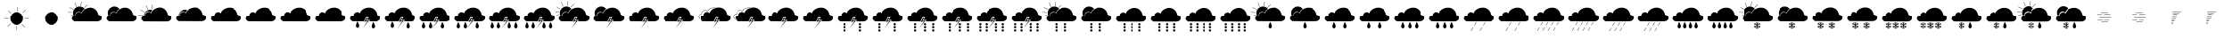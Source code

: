 SplineFontDB: 3.2
FontName: WeatherFont
FullName: WeatherFont
FamilyName: WeatherFont
Weight: Regular
Copyright: Copyright (c) 2024, Joonas
UComments: "2024-4-14: Created with FontForge (http://fontforge.org)"
Version: 001.000
ItalicAngle: 0
UnderlinePosition: -100
UnderlineWidth: 50
Ascent: 800
Descent: 200
InvalidEm: 0
LayerCount: 2
Layer: 0 0 "Back" 1
Layer: 1 0 "Fore" 0
XUID: [1021 711 565415116 12490]
StyleMap: 0x0000
FSType: 0
OS2Version: 0
OS2_WeightWidthSlopeOnly: 0
OS2_UseTypoMetrics: 1
CreationTime: 1713123015
ModificationTime: 1713137953
OS2TypoAscent: 0
OS2TypoAOffset: 1
OS2TypoDescent: 0
OS2TypoDOffset: 1
OS2TypoLinegap: 90
OS2WinAscent: 0
OS2WinAOffset: 1
OS2WinDescent: 0
OS2WinDOffset: 1
HheadAscent: 0
HheadAOffset: 1
HheadDescent: 0
HheadDOffset: 1
MarkAttachClasses: 1
DEI: 91125
Encoding: UnicodeFull
UnicodeInterp: none
NameList: AGL For New Fonts
DisplaySize: -48
AntiAlias: 1
FitToEm: 0
WinInfo: 0 38 13
BeginPrivate: 0
EndPrivate
Grid
-1000 203 m 0
 2000 203 l 1024
127 1300 m 0
 127 -700 l 1024
-1000 333 m 0
 2000 333 l 1024
EndSplineSet
BeginChars: 1114112 79

StartChar: bar
Encoding: 124 124 0
Width: 1000
Flags: HW
LayerCount: 2
Fore
Refer: 4 3 S 1 0 0 1 117 -238 2
Refer: 51 8 N 1 0 0 1 -214 -164 2
Refer: 1 0 N 1 0 0 1 0 0 2
Validated: 1
EndChar

StartChar: uni0000
Encoding: 0 0 1
Width: 1000
Flags: H
LayerCount: 2
Fore
SplineSet
128.870117188 202.833007812 m 5
 102.018554688 225.981445312 52.9443359375 259.314453125 64.9814453125 300.055664062 c 4
 74.1669921875 331.129882812 94.611328125 373.204101562 166.833007812 365.795898438 c 5
 161.27734375 405.611328125 173.694335938 430.129882812 197.388671875 450.981445312 c 4
 230.129882812 479.795898438 287.204101562 496.3515625 340.907226562 445.42578125 c 5
 357.57421875 539.870117188 463.129882812 590.795898438 546.462890625 606.537109375 c 4
 632.342773438 622.758789062 796.462890625 595.42578125 832.57421875 398.204101562 c 5
 880.370117188 376.907226562 919.611328125 387.092773438 928.870117188 305.611328125 c 4
 933.907226562 261.295898438 885.3515625 201.907226562 807.57421875 200.981445312 c 4
 606.666992188 198.592773438 325.166992188 202.833007812 128.870117188 202.833007812 c 5
EndSplineSet
Validated: 524321
EndChar

StartChar: uni0001
Encoding: 1 1 2
Width: 1000
Flags: H
LayerCount: 2
Fore
SplineSet
578.20703125 429.342773438 m 1
 570.28125 434.129882812 l 1
 513.79296875 340.600585938 l 1
 521.71875 335.814453125 l 1
 578.20703125 429.342773438 l 1
485.474609375 276.454101562 m 1
 477.548828125 281.241210938 l 1
 421.061523438 187.712890625 l 1
 428.987304688 182.92578125 l 1
 485.474609375 276.454101562 l 1
EndSplineSet
Validated: 524297
EndChar

StartChar: uni0002
Encoding: 2 2 3
Width: 1000
Flags: H
LayerCount: 2
Fore
SplineSet
528.481445312 306.129882812 m 1
 561.814453125 305.8515625 l 1
 507.379882812 215.333007812 l 1
 598.314453125 226.008789062 l 1
 416.444335938 1.22265625 l 1
 559.037109375 206.77734375 l 1
 463.666992188 185.481445312 l 1
 528.481445312 306.129882812 l 1
929.407226562 306.27734375 m 0
 934.42578125 261.962890625 885.888671875 202.57421875 808.07421875 201.6484375 c 0
 744.638671875 200.8984375 673.166992188 200.805664062 615.416992188 201.02734375 c 0
 610.720703125 201.045898438 606.918945312 204.874023438 606.918945312 209.57421875 c 0
 606.918945312 211.163085938 607.353515625 212.651367188 608.111328125 213.92578125 c 2
 608.111328125 213.92578125 618.403320312 231.212890625 618.388671875 231.204101562 c 1
 619.142578125 232.4765625 619.588867188 233.971679688 619.588867188 235.556640625 c 0
 619.588867188 240.2734375 615.759765625 244.102539062 611.04296875 244.102539062 c 0
 610.708984375 244.102539062 610.379882812 244.083984375 610.055664062 244.045898438 c 2
 610.055664062 244.045898438 553.587890625 237.42578125 553.57421875 237.416992188 c 0
 553.237304688 237.375976562 552.908203125 237.364257812 552.559570312 237.364257812 c 0
 547.84765625 237.364257812 544.022460938 241.190429688 544.022460938 245.901367188 c 0
 544.022460938 247.508789062 544.467773438 249.012695312 545.241210938 250.295898438 c 2
 545.241210938 250.295898438 582.967773438 312.981445312 582.962890625 312.97265625 c 1
 583.744140625 314.260742188 584.19921875 315.782226562 584.19921875 317.3984375 c 0
 584.19921875 322.10546875 580.381835938 325.927734375 575.67578125 325.935546875 c 2
 575.67578125 325.935546875 520.958984375 326.146484375 520.954101562 326.138671875 c 0
 520.944335938 326.138671875 520.940429688 326.146484375 520.930664062 326.146484375 c 0
 517.546875 326.146484375 514.619140625 324.177734375 513.231445312 321.32421875 c 2
 513.231445312 321.32421875 457.46875 206.424804688 457.462890625 206.416992188 c 0
 456.083007812 203.563476562 453.166015625 201.6015625 449.787109375 201.6015625 c 0
 449.765625 201.6015625 449.744140625 201.6015625 449.72265625 201.6015625 c 0
 349.491210938 202.379882812 230.685546875 203.454101562 132.537109375 203.454101562 c 0
 130.443359375 203.454101562 128.51953125 204.21484375 127.037109375 205.47265625 c 0
 99.7685546875 228.518554688 53.814453125 261.1015625 65.5087890625 300.67578125 c 0
 74.25 330.287109375 93.22265625 369.8515625 157.407226562 367.1484375 c 0
 157.546875 367.141601562 157.680664062 367.130859375 157.822265625 367.130859375 c 0
 162.528320312 367.130859375 166.349609375 370.952148438 166.349609375 375.659179688 c 0
 166.349609375 375.838867188 166.344726562 376.017578125 166.333007812 376.194335938 c 0
 163.981445312 410.3515625 176.212890625 432.518554688 197.916992188 451.6015625 c 0
 228.545898438 478.57421875 280.481445312 494.795898438 331.02734375 455.064453125 c 0
 332.471679688 453.94140625 334.291992188 453.271484375 336.26171875 453.271484375 c 0
 340.192382812 453.271484375 343.504882812 455.935546875 344.491210938 459.555664062 c 0
 368.342773438 545.42578125 467.72265625 592.231445312 547 607.204101562 c 0
 632.185546875 623.305664062 794.545898438 596.5 832.27734375 403.241210938 c 0
 832.833007812 400.41796875 834.780273438 398.091796875 837.379882812 397.018554688 c 0
 883.231445312 378.138671875 920.42578125 385.32421875 929.407226562 306.27734375 c 0
EndSplineSet
Validated: 524321
EndChar

StartChar: uni0003
Encoding: 3 3 4
Width: 1000
Flags: H
LayerCount: 2
Fore
SplineSet
490.741210938 234.258789062 m 0
 454.361328125 234.258789062 441.795898438 274.8984375 444.962890625 302.583007812 c 0
 448.620117188 334.416992188 486.82421875 417.592773438 486.82421875 417.592773438 c 1
 486.82421875 417.592773438 532.907226562 337.805664062 536.545898438 306.407226562 c 0
 539.814453125 278.333007812 527.1484375 234.258789062 490.741210938 234.258789062 c 0
EndSplineSet
Validated: 524321
EndChar

StartChar: uni0004
Encoding: 4 4 5
Width: 1000
Flags: H
LayerCount: 2
Fore
SplineSet
466.666992188 367.592773438 m 0
 466.666992188 386.001953125 481.590820312 400.92578125 500 400.92578125 c 0
 518.409179688 400.92578125 533.333007812 386.001953125 533.333007812 367.592773438 c 0
 533.333007812 349.182617188 518.409179688 334.258789062 500 334.258789062 c 0
 481.590820312 334.258789062 466.666992188 349.182617188 466.666992188 367.592773438 c 0
466.666992188 277.77734375 m 0
 466.666992188 296.1875 481.590820312 311.111328125 500 311.111328125 c 0
 518.409179688 311.111328125 533.333007812 296.1875 533.333007812 277.77734375 c 0
 533.333007812 259.368164062 518.409179688 244.444335938 500 244.444335938 c 0
 481.590820312 244.444335938 466.666992188 259.368164062 466.666992188 277.77734375 c 0
466.666992188 187.962890625 m 0
 466.666992188 206.372070312 481.590820312 221.295898438 500 221.295898438 c 0
 518.409179688 221.295898438 533.333007812 206.372070312 533.333007812 187.962890625 c 0
 533.333007812 169.553710938 518.409179688 154.629882812 500 154.629882812 c 0
 481.590820312 154.629882812 466.666992188 169.553710938 466.666992188 187.962890625 c 0
EndSplineSet
Validated: 524289
EndChar

StartChar: uni0005
Encoding: 5 5 6
Width: 1000
Flags: HW
LayerCount: 2
Fore
SplineSet
556.731445312 215.657226562 m 1
 590.064453125 215.388671875 l 1
 535.629882812 124.870117188 l 1
 626.555664062 135.537109375 l 1
 444.694335938 -89.2412109375 l 1
 587.287109375 116.314453125 l 1
 491.916992188 95.0185546875 l 1
 556.731445312 215.657226562 l 1
957.6484375 215.814453125 m 0
 962.67578125 171.5 914.129882812 112.111328125 836.3515625 111.185546875 c 0
 772.916992188 110.435546875 701.444335938 110.333007812 643.694335938 110.564453125 c 0
 638.998046875 110.583007812 635.196289062 114.41015625 635.196289062 119.111328125 c 0
 635.196289062 120.700195312 635.631835938 122.188476562 636.388671875 123.462890625 c 2
 636.388671875 123.462890625 646.653320312 140.778320312 646.638671875 140.768554688 c 1
 647.392578125 142.041992188 647.838867188 143.536132812 647.838867188 145.12109375 c 0
 647.838867188 149.837890625 644.009765625 153.66796875 639.29296875 153.66796875 c 0
 638.958984375 153.66796875 638.629882812 153.6484375 638.305664062 153.611328125 c 2
 638.305664062 153.611328125 581.837890625 146.981445312 581.82421875 146.97265625 c 0
 581.490234375 146.932617188 581.165039062 146.921875 580.821289062 146.921875 c 0
 576.104492188 146.921875 572.275390625 150.750976562 572.275390625 155.467773438 c 0
 572.275390625 157.07421875 572.71875 158.577148438 573.491210938 159.861328125 c 2
 573.491210938 159.861328125 611.217773438 222.583007812 611.212890625 222.57421875 c 1
 611.990234375 223.861328125 612.442382812 225.37890625 612.442382812 226.991210938 c 0
 612.442382812 231.697265625 608.62890625 235.520507812 603.92578125 235.537109375 c 2
 603.92578125 235.537109375 549.200195312 235.739257812 549.194335938 235.731445312 c 0
 549.180664062 235.731445312 549.172851562 235.739257812 549.159179688 235.739257812 c 0
 545.783203125 235.739257812 542.86328125 233.774414062 541.481445312 230.92578125 c 2
 541.481445312 230.92578125 485.700195312 115.999023438 485.694335938 115.991210938 c 0
 484.3125 113.142578125 481.3984375 111.184570312 478.0234375 111.184570312 c 0
 478 111.184570312 477.9765625 111.184570312 477.954101562 111.185546875 c 0
 377.72265625 111.954101562 258.916992188 113.037109375 160.768554688 113.037109375 c 0
 158.676757812 113.038085938 156.75390625 113.794921875 155.268554688 115.045898438 c 0
 128 138.1015625 82.0458984375 170.685546875 93.7412109375 210.258789062 c 0
 102.481445312 239.861328125 121.444335938 279.435546875 185.629882812 276.731445312 c 0
 185.772460938 276.724609375 185.909179688 276.713867188 186.053710938 276.713867188 c 0
 190.760742188 276.713867188 194.581054688 280.53515625 194.581054688 285.241210938 c 0
 194.581054688 285.421875 194.576171875 285.600585938 194.564453125 285.77734375 c 0
 192.212890625 319.935546875 204.444335938 342.092773438 226.1484375 361.185546875 c 0
 256.77734375 388.157226562 308.712890625 404.370117188 359.258789062 364.638671875 c 0
 360.70703125 363.505859375 362.53515625 362.828125 364.514648438 362.828125 c 0
 368.44140625 362.828125 371.750976562 365.487304688 372.741210938 369.1015625 c 0
 396.592773438 454.92578125 495.97265625 501.741210938 575.241210938 516.712890625 c 0
 660.47265625 532.814453125 822.787109375 506.008789062 860.518554688 312.768554688 c 0
 861.077148438 309.950195312 863.0234375 307.626953125 865.620117188 306.555664062 c 0
 911.47265625 287.67578125 948.666992188 294.861328125 957.6484375 215.814453125 c 0
147.358398438 335.34375 m 0
 147.358398438 336.41015625 147.057617188 339.283203125 147.057617188 344.002929688 c 0
 147.057617188 372.216796875 158.11328125 390.888671875 177.3515625 407.819335938 c 0
 205.392578125 432.495117188 255.018554688 450.048828125 304.549804688 411.108398438 c 0
 312.056640625 405.350585938 322.830078125 409.107421875 325.294921875 418.002929688 c 0
 348.133789062 500.084960938 468.751953125 517.236328125 545.642578125 501.674804688 c 1
 547.486328125 510.750976562 l 1
 468.813476562 526.672851562 341.290039062 510.037109375 316.37109375 420.478515625 c 0
 315.62890625 417.798828125 312.38671875 416.764648438 310.265625 418.390625 c 0
 287.806640625 436.047851562 264.783203125 443.190429688 243.299804688 443.190429688 c 0
 214.798828125 443.190429688 189.405273438 430.758789062 171.239257812 414.771484375 c 0
 150.627929688 396.6328125 137.797851562 375.060546875 137.797851562 344.002929688 c 0
 137.797851562 339.142578125 138.099609375 335.780273438 138.099609375 335.34375 c 0
 138.099609375 333.201171875 136.365234375 331.458984375 134.149414062 331.450195312 c 0
 134.084960938 331.454101562 131.208007812 331.59375 127.643554688 331.59375 c 0
 65.646484375 331.59375 46.095703125 290.967773438 37.4482421875 261.681640625 c 0
 24.5615234375 218.0390625 98.0986328125 139.845703125 166.1640625 155.403320312 c 1
 164.100585938 164.431640625 l 1
 102.490234375 150.348632812 35.859375 223.598632812 46.330078125 259.05859375 c 0
 54.59375 287.045898438 71.1005859375 322.334960938 127.643554688 322.334960938 c 0
 130.915039062 322.334960938 134.13671875 322.186523438 134.202148438 322.186523438 c 0
 141.462890625 322.186523438 147.358398438 328.08203125 147.358398438 335.34375 c 0
EndSplineSet
Validated: 524325
EndChar

StartChar: L
Encoding: 76 76 7
Width: 1000
InSpiro: 1
Flags: HW
LayerCount: 2
Fore
Refer: 4 3 N 1 0 0 1 228 -226 2
Refer: 4 3 N 1 0 0 1 -216 -224 2
Refer: 3 2 S 1 0 0 1 -1 0 2
Validated: 1
EndChar

StartChar: M
Encoding: 77 77 8
Width: 1000
Flags: HW
LayerCount: 2
Fore
Refer: 7 76 N 1 0 0 1 0 0 2
Validated: 1
EndChar

StartChar: N
Encoding: 78 78 9
Width: 1000
Flags: HW
LayerCount: 2
Fore
Refer: 4 3 S 1 0 0 1 213 -234 2
Refer: 4 3 N 1 0 0 1 -118 -234 2
Refer: 4 3 N 1 0 0 1 -316 -234 2
Refer: 3 2 N 1 0 0 1 -2 0 2
Validated: 1
EndChar

StartChar: R
Encoding: 82 82 10
Width: 1000
Flags: HW
LayerCount: 2
Fore
Refer: 27 6 N 1 0 0 1 -246 179 2
Refer: 28 7 N 1 0 0 1 -221 170 2
Refer: 3 2 N 1 0 0 1 0 0 2
Validated: 9
EndChar

StartChar: T
Encoding: 84 84 11
Width: 1000
Flags: HW
LayerCount: 2
Fore
Refer: 3 2 N 1 0 0 1 -1 0 2
Validated: 1
EndChar

StartChar: P
Encoding: 80 80 12
Width: 1000
Flags: HW
LayerCount: 2
Fore
Refer: 4 3 N 1 0 0 1 321 -234 2
Refer: 4 3 N 1 0 0 1 135 -234 2
Refer: 4 3 N 1 0 0 1 -168 -234 2
Refer: 4 3 N 1 0 0 1 -341 -234 2
Refer: 3 2 S 1 0 0 1 -2 1 2
Validated: 1
EndChar

StartChar: V
Encoding: 86 86 13
Width: 1000
Flags: HW
LayerCount: 2
Fore
Refer: 6 5 S 1 0 0 1 27 90 2
Validated: 5
EndChar

StartChar: O
Encoding: 79 79 14
Width: 1000
Flags: HW
LayerCount: 2
Fore
Refer: 9 78 N 1 0 0 1 0 0 2
Validated: 1
EndChar

StartChar: Q
Encoding: 81 81 15
Width: 1000
Flags: HW
LayerCount: 2
Fore
Refer: 12 80 N 1 0 0 1 0 0 2
Validated: 1
EndChar

StartChar: S
Encoding: 83 83 16
Width: 1000
Flags: HW
LayerCount: 2
Fore
Refer: 28 7 N 1 0 0 1 -221 170 2
Refer: 3 2 N 1 0 0 1 0 0 2
Validated: 1
EndChar

StartChar: U
Encoding: 85 85 17
Width: 1000
Flags: HW
LayerCount: 2
Fore
Refer: 11 84 N 1 0 0 1 0 0 2
Validated: 1
EndChar

StartChar: W
Encoding: 87 87 18
Width: 1000
Flags: HW
LayerCount: 2
Fore
Refer: 13 86 N 1 0 0 1 0 0 2
Validated: 5
EndChar

StartChar: X
Encoding: 88 88 19
Width: 1000
Flags: HW
LayerCount: 2
Fore
Refer: 3 2 N 1 0 0 1 -1 0 2
Validated: 1
EndChar

StartChar: Y
Encoding: 89 89 20
Width: 1000
Flags: HW
LayerCount: 2
Fore
Refer: 19 88 N 1 0 0 1 0 0 2
Validated: 1
EndChar

StartChar: Z
Encoding: 90 90 21
Width: 1000
Flags: HW
LayerCount: 2
Fore
Refer: 5 4 N 1 0 0 1 208 -243 2
Refer: 5 4 N 1 0 0 1 -246 -243 2
Refer: 3 2 N 1 0 0 1 0 0 2
Validated: 1
EndChar

StartChar: bracketleft
Encoding: 91 91 22
Width: 1000
Flags: HW
LayerCount: 2
Fore
Refer: 21 90 N 1 0 0 1 0 0 2
Validated: 1
EndChar

StartChar: backslash
Encoding: 92 92 23
Width: 1000
Flags: HW
LayerCount: 2
Fore
Refer: 5 4 N 1 0 0 1 314 -244 2
Refer: 5 4 N 1 0 0 1 84 -244 2
Refer: 5 4 S 1 0 0 1 -220 -244 2
Refer: 3 2 N 1 0 0 1 0 0 2
Validated: 1
EndChar

StartChar: bracketright
Encoding: 93 93 24
Width: 1000
Flags: HW
LayerCount: 2
Fore
Refer: 23 92 N 1 0 0 1 0 0 2
Validated: 1
EndChar

StartChar: asciicircum
Encoding: 94 94 25
Width: 1000
Flags: HW
LayerCount: 2
Fore
Refer: 5 4 N 1 0 0 1 313 -244 2
Refer: 5 4 N 1 0 0 1 122 -244 2
Refer: 5 4 S 1 0 0 1 -161 -244 2
Refer: 5 4 N 1 0 0 1 -340 -243 2
Refer: 3 2 N 1 0 0 1 0 0 2
Validated: 1
EndChar

StartChar: underscore
Encoding: 95 95 26
Width: 1000
Flags: HW
LayerCount: 2
Fore
Refer: 25 94 N 1 0 0 1 0 0 2
Validated: 1
EndChar

StartChar: uni0006
Encoding: 6 6 27
Width: 1000
Flags: H
LayerCount: 2
Fore
SplineSet
233.19140625 449.654296875 m 1
 229.282226562 441.258789062 l 1
 345.966796875 386.9296875 l 1
 349.875 395.325195312 l 1
 233.19140625 449.654296875 l 1
647.283203125 442.7265625 m 1
 653.829101562 436.180664062 l 1
 744.837890625 527.190429688 l 1
 738.291015625 533.736328125 l 1
 647.283203125 442.7265625 l 1
547.2265625 480.3359375 m 1
 556.384765625 478.9609375 l 1
 575.375 606.248046875 l 1
 566.217773438 607.623046875 l 1
 547.2265625 480.3359375 l 1
428.23046875 460.563476562 m 1
 436.825195312 464.01171875 l 1
 388.81640625 583.427734375 l 1
 380.221679688 579.979492188 l 1
 428.23046875 460.563476562 l 1
191.709960938 315.993164062 m 1
 191.234375 306.74609375 l 1
 319.770507812 300.219726562 l 1
 320.247070312 309.466796875 l 1
 191.709960938 315.993164062 l 1
210.080078125 190.514648438 m 1
 213.10546875 181.76171875 l 1
 334.735351562 223.845703125 l 1
 331.709960938 232.599609375 l 1
 210.080078125 190.514648438 l 1
EndSplineSet
Validated: 524297
EndChar

StartChar: uni0007
Encoding: 7 7 28
Width: 1000
Flags: H
LayerCount: 2
Fore
SplineSet
370.1484375 210.6015625 m 0
 356.295898438 211.185546875 344.545898438 209.795898438 334.555664062 206.962890625 c 1
 322.470703125 231.459960938 315.57421875 259.19921875 315.57421875 288.340820312 c 0
 315.57421875 288.424804688 315.57421875 288.508789062 315.57421875 288.592773438 c 0
 315.57421875 390.611328125 398.27734375 473.314453125 500.295898438 473.314453125 c 0
 500.360351562 473.314453125 500.362304688 473.431640625 500.426757812 473.431640625 c 0
 557.603515625 473.431640625 608.735351562 447.340820312 642.555664062 406.42578125 c 1
 602.611328125 381.870117188 569.666992188 347.741210938 557.241210938 303.008789062 c 0
 556.250976562 299.389648438 552.930664062 296.7265625 548.999023438 296.7265625 c 0
 547.029296875 296.7265625 545.213867188 297.395507812 543.768554688 298.518554688 c 0
 493.231445312 338.25 441.295898438 322.02734375 410.657226562 295.064453125 c 0
 388.962890625 275.97265625 376.731445312 253.805664062 379.07421875 219.6484375 c 0
 379.084960938 219.470703125 379.096679688 219.299804688 379.096679688 219.119140625 c 0
 379.096679688 214.413085938 375.275390625 210.591796875 370.568359375 210.591796875 c 0
 370.427734375 210.591796875 370.287109375 210.594726562 370.1484375 210.6015625 c 0
EndSplineSet
Validated: 524321
EndChar

StartChar: a
Encoding: 97 97 29
Width: 1000
Flags: HW
LayerCount: 2
Fore
Refer: 27 6 N 1 0 0 1 -245 173 2
Refer: 30 98 N 1 0 0 1 0 0 2
Validated: 9
EndChar

StartChar: b
Encoding: 98 98 30
Width: 1000
Flags: HW
LayerCount: 2
Fore
Refer: 36 38 S 1 0 0 1 0 1 2
Refer: 5 4 N 1 0 0 1 107 -244 2
Refer: 5 4 N 1 0 0 1 -154 -243 2
Validated: 1
EndChar

StartChar: c
Encoding: 99 99 31
Width: 1000
Flags: HW
LayerCount: 2
Fore
Refer: 5 4 N 1 0 0 1 243 -243 2
Refer: 5 4 N 1 0 0 1 21 -244 2
Refer: 5 4 S 1 0 0 1 -196 -244 2
Refer: 1 0 N 1 0 0 1 0 0 2
Validated: 1
EndChar

StartChar: d
Encoding: 100 100 32
Width: 1000
Flags: HW
LayerCount: 2
Fore
Refer: 31 99 N 1 0 0 1 0 0 2
Validated: 1
EndChar

StartChar: e
Encoding: 101 101 33
Width: 1000
Flags: HW
LayerCount: 2
Fore
Refer: 5 4 N 1 0 0 1 271 -244 2
Refer: 5 4 N 1 0 0 1 87 -245 2
Refer: 5 4 N 1 0 0 1 -103 -244 2
Refer: 5 4 N 1 0 0 1 -285 -244 2
Refer: 1 0 N 1 0 0 1 0 0 2
Validated: 1
EndChar

StartChar: f
Encoding: 102 102 34
Width: 1000
Flags: HW
LayerCount: 2
Fore
Refer: 33 101 N 1 0 0 1 0 0 2
Validated: 1
EndChar

StartChar: h
Encoding: 104 104 35
Width: 1000
Flags: HW
LayerCount: 2
Fore
Refer: 4 3 S 1 0 0 1 -4 -236 2
Refer: 36 38 N 1 0 0 1 0 1 2
Validated: 1
EndChar

StartChar: ampersand
Encoding: 38 38 36
Width: 1000
Flags: HW
LayerCount: 2
Fore
Refer: 28 7 S 1 0 0 1 -219 168 2
Refer: 1 0 N 1 0 0 1 0 0 2
Validated: 1
EndChar

StartChar: g
Encoding: 103 103 37
Width: 1000
Flags: HW
LayerCount: 2
Fore
Refer: 27 6 N 1 0 0 1 -244 173 2
Refer: 35 104 S 1 0 0 1 0 0 2
Validated: 9
EndChar

StartChar: i
Encoding: 105 105 38
Width: 1000
Flags: HW
LayerCount: 2
Fore
Refer: 4 3 N 1 0 0 1 140 -234 2
Refer: 4 3 N 1 0 0 1 -166 -234 2
Refer: 1 0 N 1 0 0 1 0 0 2
Validated: 1
EndChar

StartChar: j
Encoding: 106 106 39
Width: 1000
Flags: HW
LayerCount: 2
Fore
Refer: 38 105 S 1 0 0 1 0 0 2
Validated: 1
EndChar

StartChar: k
Encoding: 107 107 40
Width: 1000
Flags: HW
LayerCount: 2
Fore
Refer: 4 3 N 1 0 0 1 205 -234 2
Refer: 4 3 S 1 0 0 1 14 -234 2
Refer: 4 3 N 1 0 0 1 -186 -234 2
Refer: 1 0 N 1 0 0 1 0 0 2
Validated: 1
EndChar

StartChar: l
Encoding: 108 108 41
Width: 1000
Flags: HW
LayerCount: 2
Fore
Refer: 40 107 N 1 0 0 1 0 0 2
Validated: 1
EndChar

StartChar: m
Encoding: 109 109 42
Width: 1000
Flags: HW
LayerCount: 2
Fore
Refer: 2 1 S 1 0 0 1 91 -255 2
Refer: 2 1 S 1 0 0 1 -158 -255 2
Refer: 1 0 N 1 0 0 1 0 0 2
Validated: 9
EndChar

StartChar: n
Encoding: 110 110 43
Width: 1000
Flags: HW
LayerCount: 2
Fore
Refer: 42 109 N 1 0 0 1 0 0 2
Validated: 9
EndChar

StartChar: o
Encoding: 111 111 44
Width: 1000
Flags: HW
LayerCount: 2
Fore
Refer: 2 1 S 1 0 0 1 -250 -251 2
Refer: 2 1 S 1 0 0 1 -101 -251 2
Refer: 2 1 S 1 0 0 1 48 -251 2
Refer: 2 1 S 1 0 0 1 197 -250 2
Refer: 1 0 N 1 0 0 1 0 0 2
Validated: 9
EndChar

StartChar: p
Encoding: 112 112 45
Width: 1000
Flags: HW
LayerCount: 2
Fore
Refer: 44 111 N 1 0 0 1 0 0 2
Validated: 9
EndChar

StartChar: q
Encoding: 113 113 46
Width: 1000
Flags: HW
LayerCount: 2
Fore
Refer: 2 1 S 1 0 0 1 116 -261 2
Refer: 2 1 S 1 0 0 1 -33 -261 2
Refer: 2 1 S 1 0 0 1 -182 -262 2
Refer: 1 0 N 1 0 0 1 0 0 2
Validated: 9
EndChar

StartChar: r
Encoding: 114 114 47
Width: 1000
Flags: HW
LayerCount: 2
Fore
Refer: 46 113 N 1 0 0 1 0 0 2
Validated: 9
EndChar

StartChar: s
Encoding: 115 115 48
Width: 1000
Flags: HW
LayerCount: 2
Fore
Refer: 4 3 S 1 0 0 1 235 -235 2
Refer: 4 3 S 1 0 0 1 76 -234 2
Refer: 4 3 S 1 0 0 1 -84 -234 2
Refer: 4 3 S 1 0 0 1 -238 -234 2
Refer: 1 0 N 1 0 0 1 0 0 2
Validated: 1
EndChar

StartChar: t
Encoding: 116 116 49
Width: 1000
Flags: HW
LayerCount: 2
Fore
Refer: 48 115 N 1 0 0 1 0 0 2
Validated: 1
EndChar

StartChar: v
Encoding: 118 118 50
Width: 1000
Flags: HW
LayerCount: 2
Fore
Refer: 27 6 S 1 0 0 1 -236 169 2
Refer: 56 119 N 1 0 0 1 0 0 2
Validated: 9
EndChar

StartChar: uni0008
Encoding: 8 8 51
Width: 1000
Flags: H
LayerCount: 2
Fore
SplineSet
655.002929688 209.857421875 m 2
 658.756835938 207.685546875 659.96875 202.73828125 657.706054688 198.806640625 c 0
 655.443359375 194.875976562 650.568359375 193.455078125 646.813476562 195.626953125 c 2
 620.61328125 210.793945312 l 1
 620.61328125 210.793945312 628.806640625 188.453125 628.802734375 188.450195312 c 0
 629.020507812 187.69921875 629.141601562 186.908203125 629.141601562 186.087890625 c 0
 629.141601562 182.4140625 626.797851562 179.283203125 623.525390625 178.112304688 c 0
 622.716796875 177.819335938 621.842773438 177.658203125 620.93359375 177.658203125 c 0
 617.46875 177.658203125 614.541992188 179.9765625 613.620117188 183.145507812 c 2
 607.38671875 218.455078125 l 1
 578.888671875 234.956054688 l 1
 578.888671875 201.958984375 l 1
 578.888671875 201.958984375 606.2734375 178.899414062 606.26953125 178.899414062 c 1
 607.576171875 177.526367188 608.383789062 175.66796875 608.383789062 173.624023438 c 0
 608.383789062 171.279296875 607.327148438 169.178710938 605.663085938 167.774414062 c 0
 604.190429688 166.517578125 602.275390625 165.75390625 600.188476562 165.75390625 c 0
 597.79296875 165.75390625 595.629882812 166.75390625 594.09375 168.360351562 c 2
 578.888671875 186.643554688 l 1
 578.888671875 156.311523438 l 2
 578.888671875 151.962890625 575.216796875 148.440429688 570.6953125 148.440429688 c 0
 566.173828125 148.440429688 562.505859375 151.962890625 562.505859375 156.311523438 c 2
 562.505859375 186.655273438 l 1
 562.505859375 186.655273438 547.295898438 168.376953125 547.30078125 168.373046875 c 1
 545.765625 166.765625 543.596679688 165.768554688 541.201171875 165.768554688 c 0
 539.114257812 165.768554688 537.204101562 166.528320312 535.731445312 167.786132812 c 0
 534.071289062 169.190429688 533.021484375 171.2890625 533.021484375 173.630859375 c 0
 533.021484375 175.671875 533.821289062 177.526367188 535.125 178.899414062 c 2
 562.502929688 201.958984375 l 1
 562.502929688 234.956054688 l 1
 534.00390625 218.455078125 l 1
 534.00390625 218.455078125 527.768554688 183.146484375 527.770507812 183.145507812 c 0
 526.848632812 179.977539062 523.919921875 177.661132812 520.456054688 177.661132812 c 0
 519.548828125 177.661132812 518.677734375 177.819335938 517.869140625 178.112304688 c 0
 514.6015625 179.286132812 512.266601562 182.41015625 512.266601562 186.080078125 c 0
 512.266601562 186.904296875 512.384765625 187.700195312 512.604492188 188.454101562 c 2
 520.7890625 210.797851562 l 1
 494.592773438 195.631835938 l 2
 490.838867188 193.458984375 485.962890625 194.883789062 483.700195312 198.811523438 c 0
 481.4375 202.73828125 482.649414062 207.685546875 486.404296875 209.857421875 c 2
 512.600585938 225.0234375 l 1
 512.600585938 225.0234375 489.201171875 229.080078125 489.205078125 229.087890625 c 1
 485.513671875 230 482.768554688 233.328125 482.768554688 237.298828125 c 0
 482.768554688 237.825195312 482.817382812 238.33984375 482.909179688 238.83984375 c 0
 483.541992188 242.41015625 486.66015625 245.1328125 490.411132812 245.1328125 c 0
 491.022460938 245.1328125 491.618164062 245.060546875 492.188476562 244.923828125 c 2
 525.802734375 232.681640625 l 1
 558.123046875 249.181640625 l 1
 525.802734375 265.677734375 l 1
 525.802734375 265.677734375 492.208007812 253.442382812 492.204101562 253.435546875 c 0
 491.62890625 253.296875 491.033203125 253.229492188 490.415039062 253.229492188 c 0
 486.663085938 253.229492188 483.540039062 255.946289062 482.909179688 259.51953125 c 0
 482.817382812 260.018554688 482.7734375 260.525390625 482.7734375 261.051757812 c 0
 482.7734375 265.0234375 485.513671875 268.359375 489.205078125 269.270507812 c 2
 512.587890625 273.34375 l 1
 486.387695312 288.501953125 l 2
 482.633789062 290.673828125 481.421875 295.616210938 483.684570312 299.547851562 c 0
 485.947265625 303.479492188 490.823242188 304.899414062 494.577148438 302.727539062 c 2
 520.7734375 287.561523438 l 1
 520.7734375 287.561523438 512.583984375 309.905273438 512.587890625 309.909179688 c 0
 512.370117188 310.66015625 512.249023438 311.44921875 512.249023438 312.270507812 c 0
 512.249023438 315.943359375 514.592773438 319.072265625 517.865234375 320.243164062 c 0
 518.674804688 320.536132812 519.548828125 320.697265625 520.458984375 320.697265625 c 0
 523.921875 320.697265625 526.84765625 318.380859375 527.770507812 315.213867188 c 2
 534.0078125 279.911132812 l 1
 562.505859375 263.411132812 l 1
 562.505859375 296.412109375 l 1
 562.505859375 296.412109375 535.12109375 319.479492188 535.125 319.479492188 c 1
 533.821289062 320.852539062 533.017578125 322.70703125 533.017578125 324.748046875 c 0
 533.017578125 327.08984375 534.071289062 329.188476562 535.731445312 330.592773438 c 0
 537.204101562 331.8515625 539.120117188 332.616210938 541.208007812 332.616210938 c 0
 543.602539062 332.616210938 545.765625 331.616210938 547.30078125 330.009765625 c 2
 562.505859375 311.719726562 l 1
 562.505859375 342.051757812 l 2
 562.505859375 346.379882812 566.169921875 349.921875 570.6953125 349.921875 c 0
 575.220703125 349.921875 578.888671875 346.379882812 578.888671875 342.051757812 c 2
 578.888671875 311.719726562 l 1
 578.888671875 311.719726562 594.098632812 329.998046875 594.09375 330.002929688 c 1
 595.629882812 331.607421875 597.796875 332.602539062 600.19140625 332.602539062 c 0
 602.279296875 332.602539062 604.190429688 331.842773438 605.663085938 330.584960938 c 0
 607.323242188 329.180664062 608.373046875 327.08203125 608.373046875 324.740234375 c 0
 608.373046875 322.69921875 607.573242188 320.844726562 606.26953125 319.471679688 c 2
 578.888671875 296.404296875 l 1
 578.888671875 263.403320312 l 1
 607.38671875 279.911132812 l 1
 607.38671875 279.911132812 613.622070312 315.224609375 613.620117188 315.225585938 c 0
 614.543945312 318.390625 617.470703125 320.704101562 620.932617188 320.704101562 c 0
 621.842773438 320.704101562 622.715820312 320.543945312 623.525390625 320.250976562 c 0
 626.797851562 319.080078125 629.137695312 315.955078125 629.137695312 312.282226562 c 0
 629.137695312 311.461914062 629.020507812 310.66796875 628.802734375 309.916992188 c 2
 620.6171875 287.569335938 l 1
 646.813476562 302.735351562 l 2
 650.568359375 304.907226562 655.443359375 303.491210938 657.706054688 299.559570312 c 0
 659.96875 295.62890625 658.756835938 290.681640625 655.002929688 288.509765625 c 2
 628.806640625 273.34375 l 1
 628.806640625 273.34375 652.197265625 269.278320312 652.192382812 269.270507812 c 1
 655.884765625 268.359375 658.62890625 265.03125 658.62890625 261.059570312 c 0
 658.62890625 260.533203125 658.58203125 260.018554688 658.489257812 259.51953125 c 0
 657.858398438 255.946289062 654.739257812 253.223632812 650.986328125 253.223632812 c 0
 650.369140625 253.223632812 649.76953125 253.296875 649.194335938 253.435546875 c 2
 615.576171875 265.677734375 l 1
 583.256835938 249.181640625 l 1
 615.583984375 232.681640625 l 1
 615.583984375 232.681640625 649.19921875 244.916992188 649.202148438 244.923828125 c 0
 649.77734375 245.0625 650.374023438 245.129882812 650.991210938 245.129882812 c 0
 654.743164062 245.129882812 657.866210938 242.412109375 658.497070312 238.83984375 c 0
 658.588867188 238.341796875 658.631835938 237.836914062 658.631835938 237.313476562 c 0
 658.631835938 233.33984375 655.892578125 230.002929688 652.201171875 229.087890625 c 2
 628.806640625 225.0234375 l 1
 655.002929688 209.857421875 l 2
EndSplineSet
Validated: 524321
EndChar

StartChar: uni0009
Encoding: 9 9 52
Width: 1000
Flags: H
LayerCount: 2
Fore
SplineSet
345.657226562 475.638671875 m 1
 345.657226562 466.37890625 l 1
 573.435546875 466.37890625 l 1
 573.435546875 475.638671875 l 1
 345.657226562 475.638671875 l 1
253.991210938 424.712890625 m 1
 253.991210938 415.453125 l 1
 378.064453125 415.453125 l 1
 378.064453125 424.712890625 l 1
 253.991210938 424.712890625 l 1
459.545898438 424.712890625 m 1
 459.545898438 415.453125 l 1
 642.879882812 415.453125 l 1
 642.879882812 424.712890625 l 1
 459.545898438 424.712890625 l 1
306.768554688 371.935546875 m 1
 306.768554688 362.676757812 l 1
 485.47265625 362.676757812 l 1
 485.47265625 371.935546875 l 1
 306.768554688 371.935546875 l 1
573.435546875 371.935546875 m 1
 573.435546875 362.676757812 l 1
 664.17578125 362.676757812 l 1
 664.17578125 371.935546875 l 1
 573.435546875 371.935546875 l 1
306.768554688 312.67578125 m 1
 306.768554688 303.416015625 l 1
 664.17578125 303.416015625 l 1
 664.17578125 312.67578125 l 1
 306.768554688 312.67578125 l 1
253.991210938 251.565429688 m 1
 253.991210938 242.305664062 l 1
 403.064453125 242.305664062 l 1
 403.064453125 251.565429688 l 1
 253.991210938 251.565429688 l 1
459.545898438 251.565429688 m 1
 459.545898438 242.305664062 l 1
 604.916992188 242.305664062 l 1
 604.916992188 251.565429688 l 1
 459.545898438 251.565429688 l 1
365.1015625 198.786132812 m 1
 365.1015625 189.52734375 l 1
 573.435546875 189.52734375 l 1
 573.435546875 198.786132812 l 1
 365.1015625 198.786132812 l 1
EndSplineSet
Validated: 524289
EndChar

StartChar: uni000A
Encoding: 10 10 53
Width: 1000
Flags: H
LayerCount: 2
Fore
SplineSet
389.5 114.203125 m 1
 389.5 104.944335938 l 1
 402.462890625 104.944335938 l 1
 402.462890625 114.203125 l 1
 389.5 114.203125 l 1
383.018554688 140.129882812 m 1
 383.018554688 130.870117188 l 1
 413.57421875 130.870117188 l 1
 413.57421875 140.129882812 l 1
 383.018554688 140.129882812 l 1
383.018554688 174.388671875 m 1
 383.018554688 165.129882812 l 1
 431.166992188 165.129882812 l 1
 431.166992188 174.388671875 l 1
 383.018554688 174.388671875 l 1
383.018554688 214.203125 m 1
 383.018554688 204.944335938 l 1
 448.758789062 204.944335938 l 1
 448.758789062 214.203125 l 1
 383.018554688 214.203125 l 1
383.018554688 249.388671875 m 1
 383.018554688 240.129882812 l 1
 472.833007812 240.129882812 l 1
 472.833007812 249.388671875 l 1
 383.018554688 249.388671875 l 1
383.018554688 288.27734375 m 1
 383.018554688 279.018554688 l 1
 520.981445312 279.018554688 l 1
 520.981445312 288.27734375 l 1
 383.018554688 288.27734375 l 1
398.758789062 332.721679688 m 1
 398.758789062 323.462890625 l 1
 549.685546875 323.462890625 l 1
 549.685546875 332.721679688 l 1
 398.758789062 332.721679688 l 1
437.6484375 375.315429688 m 1
 437.6484375 366.056640625 l 1
 592.27734375 366.056640625 l 1
 592.27734375 375.315429688 l 1
 437.6484375 375.315429688 l 1
421.907226562 412.352539062 m 1
 421.907226562 403.09375 l 1
 562.6484375 403.09375 l 1
 562.6484375 412.352539062 l 1
 421.907226562 412.352539062 l 1
415.42578125 451.240234375 m 1
 415.42578125 441.981445312 l 1
 623.758789062 441.981445312 l 1
 623.758789062 451.240234375 l 1
 415.42578125 451.240234375 l 1
402.462890625 494.758789062 m 1
 402.462890625 485.5 l 1
 682.092773438 485.5 l 1
 682.092773438 494.758789062 l 1
 402.462890625 494.758789062 l 1
EndSplineSet
Validated: 524289
EndChar

StartChar: quotesingle
Encoding: 39 39 54
Width: 1000
Flags: HW
LayerCount: 2
Fore
Refer: 76 14 S 1 0 0 1 -222 164 2
Refer: 68 40 N 1 0 0 1 0 0 2
Validated: 9
EndChar

StartChar: percent
Encoding: 37 37 55
Width: 1000
Flags: HW
LayerCount: 2
Fore
Refer: 27 6 S 1 0 0 1 -236 171 2
Refer: 36 38 N 1 0 0 1 0 0 2
Validated: 9
EndChar

StartChar: w
Encoding: 119 119 56
Width: 1000
Flags: HW
LayerCount: 2
Fore
Refer: 51 8 S 1 0 0 1 -84 -167 2
Refer: 36 38 N 1 0 0 1 0 0 2
Validated: 1
EndChar

StartChar: x
Encoding: 120 120 57
Width: 1000
Flags: HW
LayerCount: 2
Fore
Refer: 51 8 S 1 0 0 1 59 -167 2
Refer: 51 8 N 1 0 0 1 -253 -163 2
Refer: 1 0 N 1 0 0 1 0 0 2
Validated: 1
EndChar

StartChar: y
Encoding: 121 121 58
Width: 1000
Flags: HW
LayerCount: 2
Fore
Refer: 57 120 N 1 0 0 1 0 0 2
Validated: 1
EndChar

StartChar: z
Encoding: 122 122 59
Width: 1000
Flags: HW
LayerCount: 2
Fore
Refer: 51 8 S 1 0 0 1 117 -167 2
Refer: 51 8 N 1 0 0 1 -98 -164 2
Refer: 51 8 N 1 0 0 1 -316 -166 2
Refer: 1 0 N 1 0 0 1 0 0 2
Validated: 1
EndChar

StartChar: braceleft
Encoding: 123 123 60
Width: 1000
Flags: HW
LayerCount: 2
Fore
Refer: 59 122 N 1 0 0 1 0 0 2
Validated: 1
EndChar

StartChar: braceright
Encoding: 125 125 61
Width: 1000
Flags: HW
LayerCount: 2
Fore
Refer: 0 124 N 1 0 0 1 0 0 2
Validated: 1
EndChar

StartChar: uni007F
Encoding: 127 127 62
Width: 1000
Flags: HW
LayerCount: 2
Fore
Refer: 28 7 S 1 0 0 1 -224 174 2
Refer: 0 124 N 1 0 0 1 0 0 2
Validated: 1
EndChar

StartChar: asciitilde
Encoding: 126 126 63
Width: 1000
Flags: HW
LayerCount: 2
Fore
Refer: 27 6 S 1 0 0 1 -246 179 2
Refer: 62 127 N 1 0 0 1 0 0 2
Validated: 9
EndChar

StartChar: uni0081
Encoding: 129 129 64
Width: 1000
Flags: HW
LayerCount: 2
Fore
Refer: 52 9 N 1 0 0 1 0 0 2
Validated: 1
EndChar

StartChar: uni0082
Encoding: 130 130 65
Width: 1000
Flags: HW
LayerCount: 2
Fore
Refer: 52 9 N 1 0 0 1 0 0 2
Validated: 1
EndChar

StartChar: uni0084
Encoding: 132 132 66
Width: 1000
Flags: HW
LayerCount: 2
Fore
Refer: 53 10 N 1 0 0 1 0 0 2
Validated: 1
EndChar

StartChar: uni0085
Encoding: 133 133 67
Width: 1000
Flags: HW
LayerCount: 2
Fore
Refer: 53 10 N 1 0 0 1 0 0 2
Validated: 1
EndChar

StartChar: parenleft
Encoding: 40 40 68
Width: 1000
Flags: HW
LayerCount: 2
Fore
Refer: 75 13 S 1 0 0 1 -213 182 2
Refer: 1 0 N 1 0 0 1 0 0 2
Validated: 1
EndChar

StartChar: parenright
Encoding: 41 41 69
Width: 1000
Flags: HW
LayerCount: 2
Fore
Refer: 1 0 N 1 0 0 1 0 0 2
Validated: 1
EndChar

StartChar: asterisk
Encoding: 42 42 70
Width: 1000
Flags: HW
LayerCount: 2
Fore
Refer: 69 41 N 1 0 0 1 0 0 2
Validated: 1
EndChar

StartChar: plus
Encoding: 43 43 71
Width: 1000
Flags: HW
LayerCount: 2
Fore
Refer: 1 0 N 1 0 0 1 0 0 2
Validated: 1
EndChar

StartChar: comma
Encoding: 44 44 72
Width: 1000
Flags: HW
LayerCount: 2
Fore
Refer: 71 43 N 1 0 0 1 0 0 2
Validated: 1
EndChar

StartChar: uni000B
Encoding: 11 11 73
Width: 1000
Flags: H
LayerCount: 2
Fore
SplineSet
290.287109375 296.75 m 0
 290.287109375 401.58203125 375.270507812 486.564453125 480.1015625 486.564453125 c 0
 584.93359375 486.564453125 669.916992188 401.58203125 669.916992188 296.75 c 0
 669.916992188 191.91796875 584.93359375 106.935546875 480.1015625 106.935546875 c 0
 375.270507812 106.935546875 290.287109375 191.91796875 290.287109375 296.75 c 0
EndSplineSet
Validated: 524289
EndChar

StartChar: uni000C
Encoding: 12 12 74
Width: 1000
Flags: H
LayerCount: 2
Fore
SplineSet
295.833007812 294.444335938 m 1
 295.833007812 303.704101562 l 1
 181.018554688 303.704101562 l 1
 181.018554688 294.444335938 l 1
 295.833007812 294.444335938 l 1
531.018554688 516.666992188 m 1
 540.27734375 516.666992188 l 1
 540.27734375 631.481445312 l 1
 531.018554688 631.481445312 l 1
 531.018554688 516.666992188 l 1
521.758789062 -35.185546875 m 1
 531.018554688 -35.185546875 l 1
 531.018554688 79.6298828125 l 1
 521.758789062 79.6298828125 l 1
 521.758789062 -35.185546875 l 1
890.27734375 294.444335938 m 1
 890.27734375 303.704101562 l 1
 775.462890625 303.704101562 l 1
 775.462890625 294.444335938 l 1
 890.27734375 294.444335938 l 1
364.633789062 451.50390625 m 1
 371.180664062 458.049804688 l 1
 289.995117188 539.235351562 l 1
 283.44921875 532.689453125 l 1
 364.633789062 451.50390625 l 1
772.532226562 43.4853515625 m 1
 779.079101562 50.03125 l 1
 697.892578125 131.216796875 l 1
 691.346679688 124.670898438 l 1
 772.532226562 43.4853515625 l 1
267.708984375 65.4580078125 m 1
 274.254882812 58.912109375 l 1
 355.440429688 140.09765625 l 1
 348.89453125 146.643554688 l 1
 267.708984375 65.4580078125 l 1
712.64453125 473.180664062 m 1
 719.190429688 466.634765625 l 1
 800.375 547.8203125 l 1
 793.829101562 554.366210938 l 1
 712.64453125 473.180664062 l 1
EndSplineSet
Validated: 524297
EndChar

StartChar: uni000D
Encoding: 13 13 75
Width: 1000
Flags: H
LayerCount: 2
Fore
SplineSet
360.657226562 199.166992188 m 0
 358.689453125 199.25390625 356.923828125 199.299804688 354.934570312 199.299804688 c 0
 351.325195312 199.299804688 347.75 199.155273438 344.212890625 198.870117188 c 1
 356.037109375 292.32421875 435.833007812 364.611328125 532.518554688 364.611328125 c 0
 532.553710938 364.611328125 532.560546875 364.580078125 532.596679688 364.580078125 c 0
 551.01953125 364.580078125 568.833984375 361.954101562 585.685546875 357.055664062 c 1
 568.17578125 338.435546875 554.704101562 316.657226562 547.72265625 291.52734375 c 0
 546.736328125 287.908203125 543.41796875 285.245117188 539.487304688 285.245117188 c 0
 537.518554688 285.245117188 535.703125 285.9140625 534.258789062 287.037109375 c 0
 483.741210938 326.8515625 431.805664062 310.592773438 401.17578125 283.620117188 c 0
 379.47265625 264.537109375 367.241210938 242.370117188 369.592773438 208.212890625 c 0
 369.603515625 208.0390625 369.614257812 207.870117188 369.614257812 207.693359375 c 0
 369.614257812 202.981445312 365.7890625 199.15625 361.077148438 199.15625 c 0
 360.936523438 199.15625 360.796875 199.16015625 360.657226562 199.166992188 c 0
EndSplineSet
Validated: 524321
EndChar

StartChar: uni000E
Encoding: 14 14 76
Width: 1000
Flags: H
LayerCount: 2
Fore
SplineSet
265.118164062 388.974609375 m 1
 259.61328125 381.53125 l 1
 363.103515625 304.998046875 l 1
 368.608398438 312.442382812 l 1
 265.118164062 388.974609375 l 1
462.016601562 387.40625 m 1
 470.611328125 390.854492188 l 1
 422.611328125 510.26953125 l 1
 414.016601562 506.822265625 l 1
 462.016601562 387.40625 l 1
197.728515625 239.1328125 m 1
 197.252929688 229.884765625 l 1
 325.7890625 223.357421875 l 1
 326.265625 232.604492188 l 1
 197.728515625 239.1328125 l 1
584.032226562 402.618164062 m 1
 593.264648438 401.899414062 l 1
 603.142578125 530.22265625 l 1
 593.911132812 530.942382812 l 1
 584.032226562 402.618164062 l 1
EndSplineSet
Validated: 524297
EndChar

StartChar: dollar
Encoding: 36 36 77
Width: 1000
Flags: HW
LayerCount: 2
Fore
Refer: 73 11 N 1 0 0 1 0 0 2
Validated: 1
EndChar

StartChar: numbersign
Encoding: 35 35 78
Width: 1000
Flags: HW
LayerCount: 2
Fore
Refer: 74 12 S 1 0 0 1 -55 -4 2
Refer: 77 36 N 1 0 0 1 0 0 2
Validated: 9
EndChar
EndChars
EndSplineFont
